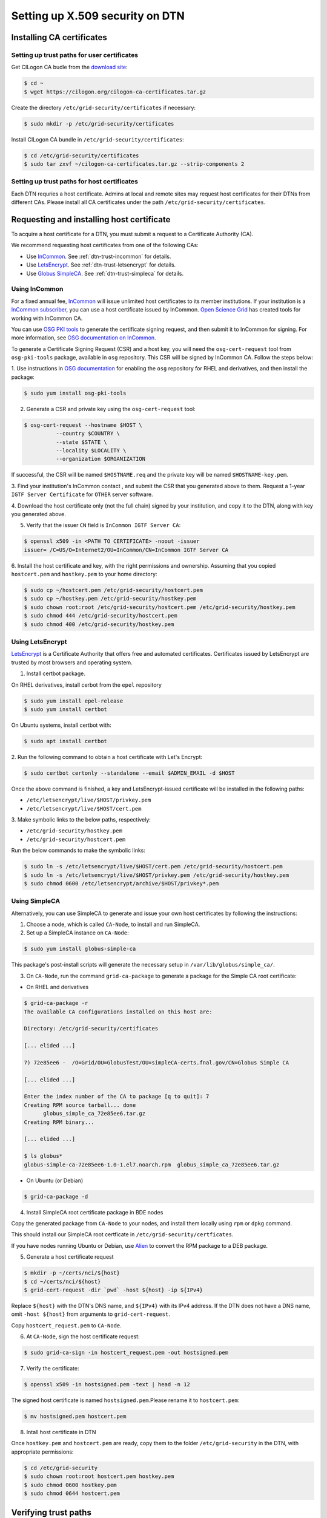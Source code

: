 .. _dtn-trust-path:

=================================
Setting up X.509 security on DTN
=================================

.. _dtn-trust-path-cilogon:

Installing CA certificates
==========================

Setting up trust paths for user certificates
--------------------------------------------

Get CILogon CA budle from the `download
site`_:

.. _download site: https://ca.cilogon.org/downloads

.. code-block:: console

  $ cd ~
  $ wget https://cilogon.org/cilogon-ca-certificates.tar.gz

Create the directory ``/etc/grid-security/certificates`` if necessary:

.. code-block:: console

  $ sudo mkdir -p /etc/grid-security/certificates

Install CILogon CA bundle in ``/etc/grid-security/certificates``:

.. code-block:: console

  $ cd /etc/grid-security/certificates
  $ sudo tar zxvf ~/cilogon-ca-certificates.tar.gz --strip-components 2


.. _dtn-trust-keypair:

Setting up trust paths for host certificates
--------------------------------------------

Each DTN requries a host certificate. Admins at local and remote sites may request host certificates for their DTNs from different CAs. Please install all CA certificates under the path ``/etc/grid-security/certificates``.

Requesting and installing host certificate
==========================================

To acquire a host certificate for a DTN, you must submit a request to a Certificate Authority (CA).

We recommend requesting host certificates from one of the following CAs:


* Use `InCommon`_.  See :ref:`dtn-trust-incommon` for details.
* Use `LetsEncrypt`_.  See :ref:`dtn-trust-letsencrypt` for details.
* Use `Globus SimpleCA`_.  See :ref:`dtn-trust-simpleca` for details.

.. _LetsEncrypt: https://letsencrypt.org/
.. _Globus SimpleCA: https://gridcf.org/gct-docs/6.0/admin/install/appendix.html#gtadmin-simpleca

.. _dtn-trust-incommon:

Using InCommon
--------------

For a fixed annual fee, `InCommon`_ will issue unlimited host
certificates to its member institutions.  If your institution is a
`InCommon subscriber`_, you can use a host certificate issued by InCommon.
`Open Science Grid`_ has created tools for working with InCommon CA.

You can use `OSG PKI tools`_ to generate the certificate signing
request, and then submit it to InCommon for signing.  For more
information, see `OSG documentation on InCommon`_.

.. _InCommon: https://www.incommon.org/
.. _Open Science Grid: https://opensciencegrid.org/
.. _InCommon subscriber: https://www.incommon.org/federation/incommon-federation-participants/
.. _OSG PKI tools: https://github.com/opensciencegrid/osg-pki-tools
.. _OSG documentation on InCommon: https://opensciencegrid.org/docs/security/host-certs/#requesting-incommon-igtf-host-certificates

To generate a Certificate Signing Request (CSR) and a host key, you
will need the ``osg-cert-request`` tool from ``osg-pki-tools``
package, available in ``osg`` repository.  This CSR will be signed by
InCommon CA.  Follow the steps below:

1. Use instructions in `OSG documentation`_ for enabling the ``osg``
repository for RHEL and derivatives, and then install the package:

.. _OSG documentation: https://opensciencegrid.org/docs/common/yum/

.. code-block:: console

   $ sudo yum install osg-pki-tools

2. Generate a CSR and private key using the ``osg-cert-request`` tool:

.. code-block:: console

   $ osg-cert-request --hostname $HOST \
             --country $COUNTRY \
             --state $STATE \
             --locality $LOCALITY \
             --organization $ORGANIZATION

If successful, the CSR will be named ``$HOSTNAME.req`` and the private
key will be named ``$HOSTNAME-key.pem``.

3. Find your institution's InCommon contact , and submit the CSR that
you generated above to them.  Request a 1-year ``IGTF Server
Certificate`` for ``OTHER`` server software.

4. Download the host certificate only (not the full chain) signed by
your institution, and copy it to the DTN, along with key you generated
above.

5. Verify that the issuer ``CN`` field is ``InCommon IGTF Server CA``:

.. code-block:: console

   $ openssl x509 -in <PATH TO CERTIFICATE> -noout -issuer
   issuer= /C=US/O=Internet2/OU=InCommon/CN=InCommon IGTF Server CA

6. Install the host certificate and key, with the right permissions
and ownership.  Assuming that you copied ``hostcert.pem`` and
``hostkey.pem`` to your home directory:

.. code-block:: console

  $ sudo cp ~/hostcert.pem /etc/grid-security/hostcert.pem
  $ sudo cp ~/hostkey.pem /etc/grid-security/hostkey.pem
  $ sudo chown root:root /etc/grid-security/hostcert.pem /etc/grid-security/hostkey.pem
  $ sudo chmod 444 /etc/grid-security/hostcert.pem
  $ sudo chmod 400 /etc/grid-security/hostkey.pem


.. _dtn-trust-letsencrypt:

Using LetsEncrypt
-----------------

`LetsEncrypt <https://letsencrypt.org/>`_ is a Certificate Authority
that offers free and automated certificates.  Certificates issued by
LetsEncrypt are trusted by most browsers and operating system.

1. Install certbot package.

On RHEL derivatives, install cerbot from the ``epel`` repository

.. code-block:: console

  $ sudo yum install epel-release
  $ sudo yum install certbot

On Ubuntu systems, install certbot with:

.. code-block:: console

  $ sudo apt install certbot

2. Run the following command to obtain a host certificate with Let's
Encrypt:

.. code-block:: console

   $ sudo certbot certonly --standalone --email $ADMIN_EMAIL -d $HOST

Once the above command is finished, a key and LetsEncrypt-issued
certificate will be installed in the following paths:

* ``/etc/letsencrypt/live/$HOST/privkey.pem``
* ``/etc/letsencrypt/live/$HOST/cert.pem``

3. Make symbolic links to the below paths,
respectively:

* ``/etc/grid-security/hostkey.pem``
* ``/etc/grid-security/hostcert.pem``

Run the below commands to make the symbolic links:

.. code-block:: console

  $ sudo ln -s /etc/letsencrypt/live/$HOST/cert.pem /etc/grid-security/hostcert.pem
  $ sudo ln -s /etc/letsencrypt/live/$HOST/privkey.pem /etc/grid-security/hostkey.pem
  $ sudo chmod 0600 /etc/letsencrypt/archive/$HOST/privkey*.pem

.. _trust_osg_le: https://opensciencegrid.org/docs/security/host-certs/#requesting-host-certificates-using-lets-encrypt


.. _dtn-trust-simpleca:

Using SimpleCA
--------------

Alternatively, you can use SimpleCA to generate and issue your own host certificates by following the instructions:

1. Choose a node, which is called ``CA-Node``, to install and run SimpleCA.

2. Set up a SimpleCA instance on ``CA-Node``:

.. code-block:: console

  $ sudo yum install globus-simple-ca

This package's post-install scripts will generate the necessary setup in ``/var/lib/globus/simple_ca/``.

3. On ``CA-Node``, run the command ``grid-ca-package`` to generate a package for the Simple CA root certificate:

* On RHEL and derivatives

.. code-block:: console

  $ grid-ca-package -r
  The available CA configurations installed on this host are:

  Directory: /etc/grid-security/certificates

  [... elided ...]

  7) 72e85ee6 -  /O=Grid/OU=GlobusTest/OU=simpleCA-certs.fnal.gov/CN=Globus Simple CA

  [... elided ...]

  Enter the index number of the CA to package [q to quit]: 7
  Creating RPM source tarball... done
  	globus_simple_ca_72e85ee6.tar.gz
  Creating RPM binary...

  [... elided ...]

  $ ls globus*
  globus-simple-ca-72e85ee6-1.0-1.el7.noarch.rpm  globus_simple_ca_72e85ee6.tar.gz

* On Ubuntu (or Debian)

.. code-block:: console

  $ grid-ca-package -d


4. Install SimpleCA root certificate package in BDE nodes

Copy the generated package from ``CA-Node`` to your nodes, and
install them locally using ``rpm`` or ``dpkg`` command.

This should install our SimpleCA root certficate in ``/etc/grid-security/certficates``.

If you have nodes running Ubuntu or Debian, use `Alien <https://wiki.debian.org/Alien>`_ to convert the RPM package to a DEB package.

5. Generate a host certificate request

.. code-block:: console

   $ mkdir -p ~/certs/nci/${host}
   $ cd ~/certs/nci/${host}
   $ grid-cert-request -dir `pwd` -host ${host} -ip ${IPv4}

Replace ``${host}`` with the DTN's DNS name, and ``${IPv4}`` with its
IPv4 address.  If the DTN does not have a DNS name, omit ``-host
${host}`` from arguments to ``grid-cert-request``.

Copy ``hostcert_request.pem`` to ``CA-Node``.

6. At ``CA-Node``, sign the host certificate request:

.. code-block:: console

   $ sudo grid-ca-sign -in hostcert_request.pem -out hostsigned.pem

7. Verify the certificate:

.. code-block:: console

   $ openssl x509 -in hostsigned.pem -text | head -n 12

The signed host certificate is named ``hostsigned.pem``.Please rename
it to ``hostcert.pem``:

.. code-block:: console

   $ mv hostsigned.pem hostcert.pem

8. Intall host certificate in DTN

Once ``hostkey.pem`` and ``hostcert.pem`` are ready, copy them to the
folder ``/etc/grid-security`` in the DTN, with appropriate permissions:

.. code-block:: console

   $ cd /etc/grid-security
   $ sudo chown root:root hostcert.pem hostkey.pem
   $ sudo chmod 0600 hostkey.pem
   $ sudo chmod 0644 hostcert.pem


Verifying trust paths
=====================

Once you have set up the necessary X.509 certificate trust paths, you
should test that things work as expected.  For this, you would need to
use `gsissh`_, a special version of ``ssh`` built for grid systems.

.. _gsissh: http://grid.ncsa.illinois.edu/ssh/

Please see the section :ref:`set-up-test-with-gsissh` for details on
how to do this.


What if things did not go well?
===============================

If you need additional support, please get in touch
with BDE team at Fermilab.
